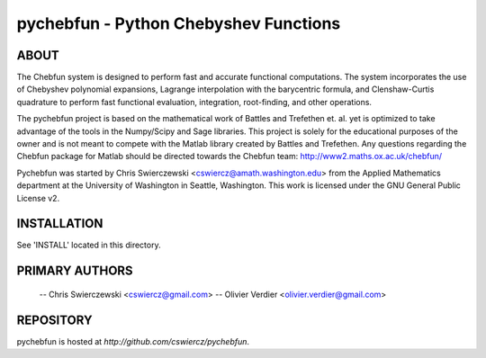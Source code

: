 pychebfun - Python Chebyshev Functions
======================================

ABOUT
-----

The Chebfun system is designed to perform fast and accurate functional 
computations. The system incorporates the use of Chebyshev polynomial 
expansions, Lagrange interpolation with the barycentric formula, and 
Clenshaw-Curtis quadrature to perform fast functional evaluation, integration,
root-finding, and other operations.

The pychebfun project is based on the mathematical work of Battles and 
Trefethen et. al. yet is optimized to take advantage of the tools in the 
Numpy/Scipy and Sage libraries. This project is solely for the educational 
purposes of the owner and is not meant to compete with the Matlab library 
created by Battles and Trefethen. Any questions regarding the Chebfun package 
for Matlab should be directed towards the Chebfun team: 
http://www2.maths.ox.ac.uk/chebfun/

Pychebfun was started by Chris Swierczewski <cswiercz@amath.washington.edu> 
from the Applied Mathematics department at the University of Washington in 
Seattle, Washington. This work is licensed under the GNU General Public 
License v2.



INSTALLATION
------------

See 'INSTALL' located in this directory.



PRIMARY AUTHORS
---------------

    -- Chris Swierczewski <cswiercz@gmail.com>
    -- Olivier Verdier <olivier.verdier@gmail.com>


REPOSITORY
----------

pychebfun is hosted at `http://github.com/cswiercz/pychebfun`. 
